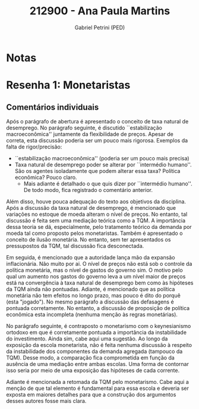 #+OPTIONS: toc:nil num:nil tags:nil
#+TITLE: 212900 - Ana Paula Martins
#+AUTHOR: Gabriel Petrini (PED)
#+PROPERTY: RA 212900
#+PROPERTY: NOME "Ana Paula Martins"
#+INCLUDE_TAGS: private
#+PROPERTY: COLUMNS %TAREFA(Tarefa) %OBJETIVO(Objetivo) %CONCEITOS(Conceito) %ARGUMENTO(Argumento) %DESENVOLVIMENTO(Desenvolvimento) %CLAREZA(Clareza) %NOTA(Nota)
#+PROPERTY: TAREFA_ALL "Resenha 1" "Resenha 2" "Resenha 3" "Resenha 4" "Resenha 5" "Prova" "Seminário"
#+PROPERTY: OBJETIVO_ALL "Atingido totalmente" "Atingido satisfatoriamente" "Atingido parcialmente" "Atingindo minimamente" "Não atingido"
#+PROPERTY: CONCEITOS_ALL "Atingido totalmente" "Atingido satisfatoriamente" "Atingido parcialmente" "Atingindo minimamente" "Não atingido"
#+PROPERTY: ARGUMENTO_ALL "Atingido totalmente" "Atingido satisfatoriamente" "Atingido parcialmente" "Atingindo minimamente" "Não atingido"
#+PROPERTY: DESENVOLVIMENTO_ALL "Atingido totalmente" "Atingido satisfatoriamente" "Atingido parcialmente" "Atingindo minimamente" "Não atingido"
#+PROPERTY: CONCLUSAO_ALL "Atingido totalmente" "Atingido satisfatoriamente" "Atingido parcialmente" "Atingindo minimamente" "Não atingido"
#+PROPERTY: CLAREZA_ALL "Atingido totalmente" "Atingido satisfatoriamente" "Atingido parcialmente" "Atingindo minimamente" "Não atingido"
#+PROPERTY: NOTA_ALL "Atingido totalmente" "Atingido satisfatoriamente" "Atingido parcialmente" "Atingindo minimamente" "Não atingido"


* Notas :private:

  #+BEGIN: columnview :maxlevel 3 :id global
  #+END

* Resenha 1: Monetaristas                                           :private:
  :PROPERTIES:
  :TAREFA:   Resenha 1
  :OBJETIVO: Atingindo minimamente
  :ARGUMENTO: Atingindo minimamente
  :CONCEITOS: Atingido parcialmente
  :DESENVOLVIMENTO: Atingido parcialmente
  :CONCLUSAO: Atingindo minimamente
  :CLAREZA:  Atingido satisfatoriamente
  :NOTA:     Atingido parcialmente
  :END:

** Comentários individuais 

Após o parágrafo de abertura é apresentado o conceito de taxa natural de desemprego. No parágrafo seguinte, é discutido ``estabilização macroeconômica'' juntamente da flexibilidade de preços. Apesar de correta, esta discussão poderia ser um pouco mais rigorosa. Exemplos da falta de rigor/precisão:

- ``estabilização macroeconômica'' (poderia ser um pouco mais precisa)
- Taxa natural de desemprego poder se alterar por ``intermédio humano''. São os agentes isoladamente que podem alterar essa taxa? Política econômica? Pouco claro.
  - Mais adiante é detalhado o que quis dizer por ``intermédio humano''. De todo modo, fica registrado o comentário anterior.

Além disso, houve pouca adequação do texto aos objetivos da disciplina. Após a discussão da taxa natural de desemprego, é mencionado que variações no estoque de moeda alteram o nível de preços. No entanto, tal discussão é feita sem uma mediação teórica como a TQM. A importância dessa teoria se dá, especialmente, pelo tratamento teórico da demanda por moeda tal como proposto pelos monetaristas. Também é apresentado o conceito de ilusão monetária. No entanto, sem ter apresentados os pressupostos da TQM, tal discussão fica desconectada.

Em seguida, é mencionado que a autoridade lança mão da expansão inflacionária. Não muito por ai. O nível de preços não está sob o controle da política monetária, mas o nível de gastos do governo sim. O motivo pelo qual um aumento nos gastos do governo leva a um nível maior de preços está na convergência à taxa natural de desemprego bem como às hipóteses da TQM ainda não pontuadas. Adiante, é mencionado que as política monetária não tem efeitos no longo prazo, mas pouco é dito do porquê (esta "jogado"). No mesmo parágrafo a discussão das defasagens é pontuada corretamente. No entanto, a discussão de proposição de política econômica esta incompleta (nenhuma menção às regras monetárias).

No parágrafo seguinte, é contraposto o monetarismo com o keynesianismo ortodoxo em que é corretamente pontuada a importância da instabilidade do investimento. Ainda sim, cabe aqui uma sugestão. Ao longo da exposição da escola monetarista, não é feita nenhuma discussão à respeito da instabilidade dos componentes da demanda agregada (tampouco da TQM). Desse modo, a comparação fica comprometida em função da ausência de uma mediação entre ambas escolas. Uma forma de contornar isso seria por meio de uma exposição das hipóteses de cada corrente.

Adiante é mencionada a retomada da TQM pelo monetarismo. Cabe aqui a menção de que tal elemento é fundamental para essa escola e deveria ser exposta em maiores detalhes para que a construção dos argumentos desses autores fosse mais clara.
